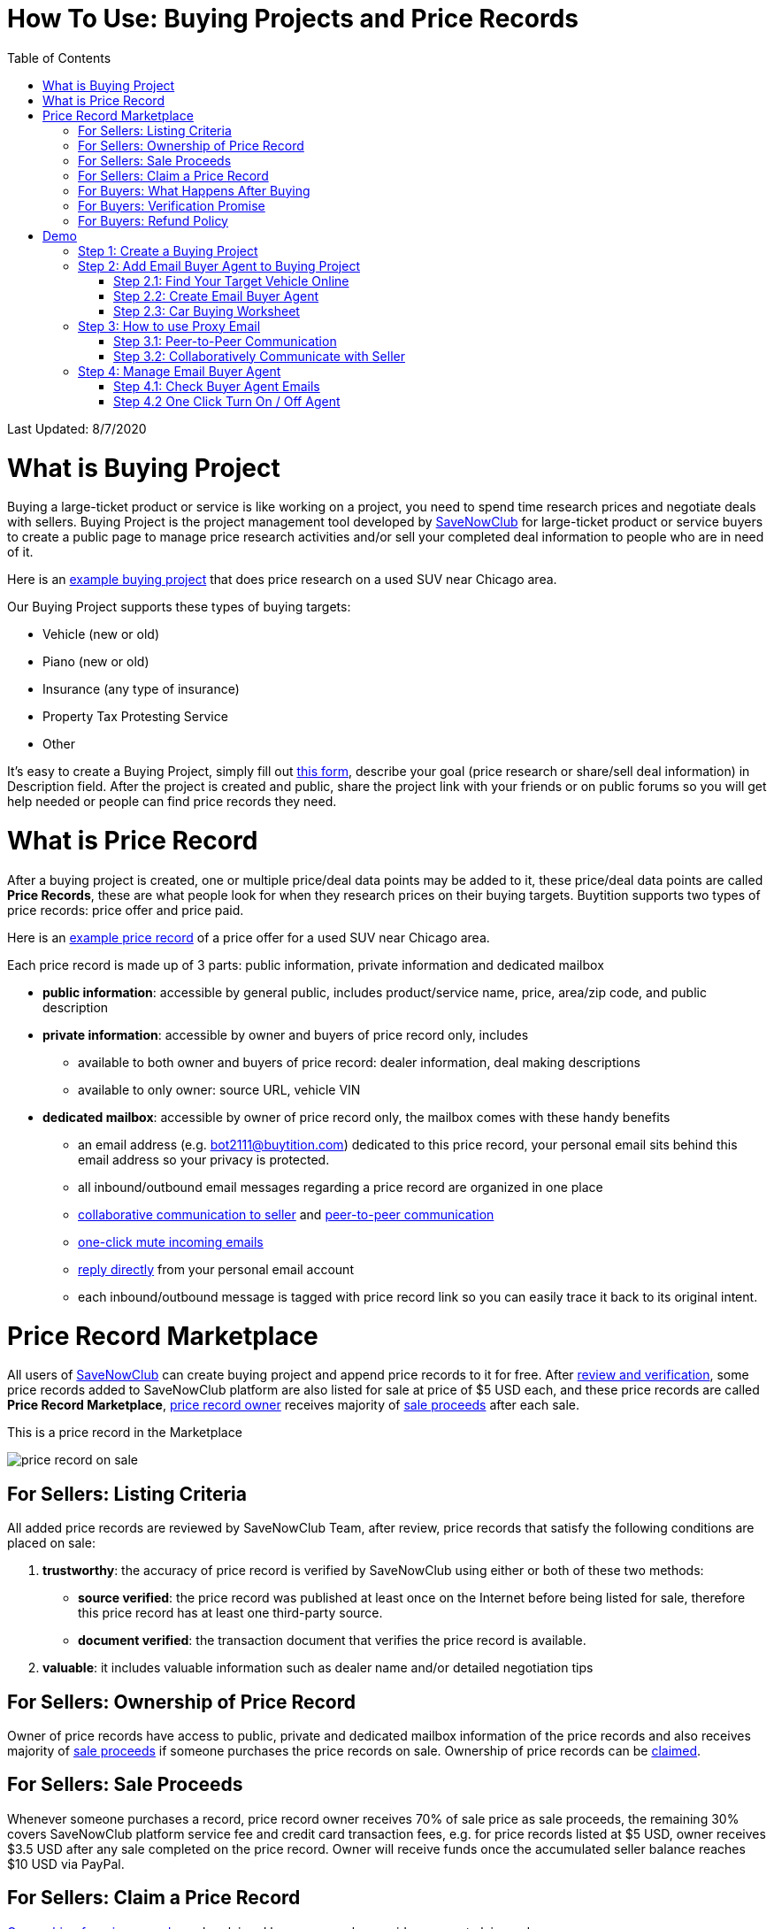 # How To Use: Buying Projects and Price Records
:toc:

Last Updated: 8/7/2020

# What is Buying Project

Buying a large-ticket product or service is like working on a project, you need to spend time research prices and negotiate deals with sellers.  Buying Project is the project management tool developed by https://savenowclub.com[SaveNowClub] for large-ticket product or service buyers to create a public page to manage price research activities and/or sell your completed deal information to people who are in need of it.

Here is an https://savenowclub.com/projects/2143/price-research-for-a-used-suv-near-chicago[example buying project] that does price research on a used SUV near Chicago area.

Our Buying Project supports these types of buying targets:

* Vehicle (new or old)
* Piano (new or old)
* Insurance (any type of insurance)
* Property Tax Protesting Service
* Other

It's easy to create a Buying Project, simply fill out https://savenowclub.com/projects/show-form/start-project[this form], describe your goal (price research or share/sell deal information) in Description field.  After the project is created and public, share the project link with your friends or on public forums so you will get help needed or people can find price records they need.


# What is Price Record

After a buying project is created, one or multiple price/deal data points may be added to it, these price/deal data points are called **Price Records**, these are what people look for when they research prices on their buying targets.  Buytition supports two types of price records: price offer and price paid.

Here is an https://savenowclub.com/projects/2143/price-research-for-a-used-suv-near-chicago#t86[example price record] of a price offer for a used SUV near Chicago area.

Each price record is made up of 3 parts: public information, private information and dedicated mailbox

* **public information**: accessible by general public, includes product/service name, price, area/zip code, and public description
* **private information**: accessible by owner and buyers of price record only, includes
** available to both owner and buyers of price record: dealer information, deal making descriptions
** available to only owner: source URL, vehicle VIN
* **dedicated mailbox**: accessible by owner of price record only, the mailbox comes with these handy benefits
** an email address (e.g. bot2111@buytition.com) dedicated to this price record, your personal email sits behind this email address so your privacy is protected.
** all inbound/outbound email messages regarding a price record are organized in one place
** <<step-32-collaboratively-communicate-with-seller, collaborative communication to seller>> and <<step-31-peer-to-peer-communication, peer-to-peer communication>>
** <<step-4-2-one-click-turn-on-off-agent, one-click mute incoming emails>>
** <<step-3-how-to-use-proxy-email, reply directly>> from your personal email account
** each inbound/outbound message is tagged with price record link so you can easily trace it back to its original intent.

# Price Record Marketplace

All users of https://savenowclub.com[SaveNowClub] can create buying project and append price records to it for free.  After <<for-sellers-listing-criteria,review and verification>>, some price records added to SaveNowClub platform are also listed for sale at price of $5 USD each, and these price records are called **Price Record Marketplace**, <<for-sellers-ownership-of-price-record,price record owner>> receives majority of <<for-sellers-sale-proceeds, sale proceeds>> after each sale.

This is a price record in the Marketplace

image::https://github.com/Buytition/pub_docs/raw/master/images/VBA-tutorials/price-record-on-sale.png[price record on sale]

## For Sellers: Listing Criteria

All added price records are reviewed by SaveNowClub Team, after review, price records that satisfy the following conditions are placed on sale:

1. **trustworthy**: the accuracy of price record is verified by SaveNowClub using either or both of these two methods:
** **source verified**: the price record was published at least once on the Internet before being listed for sale, therefore this price record has at least one third-party source.
** **document verified**: the transaction document that verifies the price record is available.
2. **valuable**: it includes valuable information such as dealer name and/or detailed negotiation tips

## For Sellers: Ownership of Price Record

Owner of price records have access to public, private and dedicated mailbox information of the price records and also receives majority of <<for-sellers-sale-proceeds,sale proceeds>> if someone purchases the price records on sale.  Ownership of price records can be <<for-sellers-claim-a-price-record, claimed>>.

## For Sellers: Sale Proceeds

Whenever someone purchases a record, price record owner receives 70% of sale price as sale proceeds, the remaining 30% covers SaveNowClub platform service fee and credit card transaction fees, e.g. for price records listed at $5 USD, owner receives $3.5 USD after any sale completed on the price record.  Owner will receive funds once the accumulated seller balance reaches $10 USD via PayPal.

## For Sellers: Claim a Price Record

<<for-sellers-ownership-of-price-record, Ownership of a price record>> may be claimed by any user who provide a correct claim code.

To claim ownership of a price record, first login to SaveNowClub, then navigate to the price record section of its buying project page, under private information section, fill out claim price record form, see example below

image::https://github.com/Buytition/pub_docs/raw/master/images/VBA-tutorials/claim-price-record-form.png[claim price record form]

If you submitted the correct claim code, after refresh the page, you should see the private information of the price record as its owner.

## For Buyers: What Happens After Buying

For any price records on sale, you may purchase it at a reasonable price.  You will be redirected to third party website (Stripe) to enter your credit card info.  As soon as you complete purchase, you should be redirected back to the price record page and instantly have read access to the private information you have purchased.

## For Buyers: Verification Promise

We promise the price records you purchase are verified at least at source level, check out <<for-sellers-listing-criteria, listing criteria>> for price records we put on sale.

## For Buyers: Refund Policy

No refund at this moment given the fact that price records are <<for-buyers-what-happens-after-buying, instantly available>> right after you pay and not physically returnable.


# Demo

Below you can find a simple tutorial of how to use Email Buyer Agent for your car buying.

## Step 1: Create a Buying Project

If you don't have an account yet, click https://savenowclub.com/projects/show-form/start-project[create an account] using a personal email address (in this tutorial I use `buytition.car@gmail.com`) and use it to https://savenowclub.com/web/dist/signin[sign in] to SaveNowClub.  If you have not verified your personal email yet, then click `Reset Password` button to verify it.

image::https://github.com/Buytition/pub_docs/raw/master/images/VBA-tutorials/sign-in-to-buytition.png[sign in to buytition]

Open https://savenowclub.com/projects/show-form/start-project[Start Project] page to create a buying project for free and use it as a **car buying worksheet** to track all target vehicles and negotiations around them.

image::https://github.com/Buytition/pub_docs/raw/master/images/VBA-tutorials/create-buying-project.png[create buying project]

After you submit the above simple form, the project is created like this or can be viewed https://savenowclub.com/projects/2122/price-research-for-a-mid-size-suv-at-40k-budget[here]

image::https://github.com/Buytition/pub_docs/raw/master/images/VBA-tutorials/buying-project-created.png[buying project created]

## Step 2: Add Email Buyer Agent to Buying Project
After your buying project is created, now you can start adding buyer agent to it

### Step 2.1: Find Your Target Vehicle Online

Look for your target vehicle online and grab its URL (link on browser), we recommend you to use links that has vehicle specific details (VIN, MSRP and price quotes), such as the one below

image::https://github.com/Buytition/pub_docs/raw/master/images/VBA-tutorials/grab-vehicle-url.png[grab vehicle URL]

### Step 2.2: Create Email Buyer Agent

After target vehicle page is available, go back to the https://savenowclub.com/projects/2122/price-research-for-a-mid-size-suv-at-40k-budget[buying project] you just created in <<step-1-create-a-buying-project, previous step>>, scroll to the bottom, click **Add Buyer Agent** link

image::https://github.com/Buytition/pub_docs/raw/master/images/VBA-tutorials/buying-project-bottom.png[buying project bottom]

Fill out **Create Buyer Agent** form with vehicle name, vehicle URL and other vehicle details info found in <<step-21-find-your-target-vehicle-online,previous step>>, and click `Submit` button

image::https://github.com/Buytition/pub_docs/raw/master/images/VBA-tutorials/create-buyer-agent-top.png[create Email Buyer Agent]
image::https://github.com/Buytition/pub_docs/raw/master/images/VBA-tutorials/create-buyer-agent.png[create Email Buyer Agent]

Now a Email Buyer Agent proxy email (`bagent_barbXXXX@buytition.com` in this case) is created, all you need to do is sit back and wait for dealer emails to come in.

image::https://github.com/Buytition/pub_docs/raw/master/images/VBA-tutorials/buyer-agent-created.png[Buyer Agent created notice]

### Step 2.3: Car Buying Worksheet

The created buyer agent will show up in the Buying Project page as shown below or can be accessed https://savenowclub.com/projects/2122/price-research-for-a-mid-size-suv-at-40k-budget#b42[here].  Buyer may add any number of such Buyer Agents and modify them to keep track all target vehicle and negotiation at one place so the buying project becomes buyer's buying worksheet.

image::https://github.com/Buytition/pub_docs/raw/master/images/VBA-tutorials/b42-after-login-proxy-email.png[Buyer Agent proxy email tooltip]

## Step 3: How to use Proxy Email

After Email Buyer Agent (EBA) is created, a Proxy Email address is created.  The EBA proxy email is a powerful tool that enables easy three-way communication between project author, EBA author, and seller i.e. anybody else.

### Step 3.1: Peer-to-Peer Communication

Let's say I am helping Project Author on this buying project, and I created this EBA, very likely Project Author and I need to communicate with each other, for that purpose, I simply write an email to EBA proxy email address, in this demo `bagent_barbXXXX@buytition.com`, and send it, and EBA will forward that email to project author.  And vice versa, if project author does the same, I will receive that email from him/her.

The difference between this type of communication vs <<step-3-2-collaboratively-communicate-with-seller, seller communication>> is that for seller communication, you always need to reply an incoming email, but for peer-to-peer communication, you start from scratch and send it.

### Step 3.2: Collaboratively Communicate with Seller

A while after an EBA is created, EBA author will start receiving emails from seller,  which will be copied to project author as well if he/she was not EBA author.

In this demo, I entered a Gmail address, so it arrives at Gmail inbox like this.  You see the email was forwarded from `bagent_barbXXXX@buytition.com` which is proxy email I created in previous step. In this email, dealer quoted a price of $44,954 for my target vehicle.

image::https://github.com/Buytition/pub_docs/raw/master/images/VBA-tutorials/inbound-mail-01.png[inbound email top]

I reply it directly from my Gmail mobile app and made a counter-offer of $2000 lower than dealer's quoted price.  If project author is a different person, he/she may reply to same email as well and I will be copied with that reply so I am notified that project author has replied.

image::https://github.com/Buytition/pub_docs/raw/master/images/VBA-tutorials/outbound-mail-01.PNG[reply dealer email, 365,649]


Dealer respond to my price offer and I am ready to make a deal with dealer.  Additionally, you may notice the red circled `here` link at top right of screenshot below, it is exactly the target vehicle link you have added to Email Buyer Agent earlier.  That link is attached by Email Buyer Agent to the bottom of every dealer email you receive as buyer, so you may keep track of purpose of this conversation.

image::https://github.com/Buytition/pub_docs/raw/master/images/VBA-tutorials/inbound-mail-03.png[inbound email]

## Step 4: Manage Email Buyer Agent


For creator of the buyer agent, after login, you will be able to check out your own private information such as proxy email address, your full name, a link to email messages between you and dealer through this buyer agent and a button to turn on / off this buyer agent with one click.


### Step 4.1: Check Buyer Agent Emails

If email exist for any target vehicles, Buyer Worksheet will show total count of emails (received and sent) at lower right corner for that vehicle.  For `2020 Volv XC60` vehicle in this example, we have total 34 emails see below

image::https://github.com/Buytition/pub_docs/raw/master/images/VBA-tutorials/b42-after-login.png[email buyer agent after login]

Clicking on email icon will show you all 34 email messages between myself and dealer regarding this vehicle.

image::https://github.com/Buytition/pub_docs/raw/master/images/VBA-tutorials/vehicle-email-list.png[Buyer Worksheet before edit]

### Step 4.2 One Click Turn On / Off Agent

Turn on or off buyer agent with one click, one click to unsubscribe from all messages from sender without worrying about filling out complex form to unsubscribe

image::https://github.com/Buytition/pub_docs/raw/master/images/VBA-tutorials/b42-turned-off.png[buyer agent turned off]

or turn on

image::https://github.com/Buytition/pub_docs/raw/master/images/VBA-tutorials/b42-turned-on.png[buyer agent turned on]
